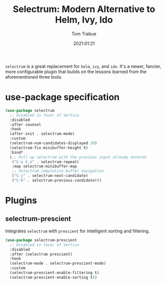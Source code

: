 #+title:    Selectrum: Modern Alternative to Helm, Ivy, Ido
#+author:   Tom Trabue
#+email:    tom.trabue@gmail.com
#+date:     2021:01:21
#+property: header-args:emacs-lisp :lexical t
#+tags:
#+STARTUP: fold

=selectrum= is a great replacement for =helm=, =ivy=, and =ido=. It's a newer,
fancier, more configurable plugin that builds on the lessons learned from the
aforementioned three tools.

* use-package specification
  #+begin_src emacs-lisp
    (use-package selectrum
      ;; Disabled in favor of Vertico
      :disabled
      :after counsel
      :hook
      (after-init . selectrum-mode)
      :custom
      (selectrum-num-candidates-displayed 20)
      (selectrum-fix-minibuffer-height t)
      :bind*
      (;; Pull up selectrum with the previous input already entered
       ("C-x C-z" . selectrum-repeat)
       :map selectrum-minibuffer-map
       ;; Selectrum completion buffer navigation
       ("C-j" . selectrum-next-candidate)
       ("C-k" . selectrum-previous-candidate)))
  #+end_src

* Plugins
** selectrum-prescient
   Integrates =selectrum= with =prescient= for intelligent sorting and
   filtering.

   #+begin_src emacs-lisp
     (use-package selectrum-prescient
       ;; Disabled in favor of Vertico
       :disabled
       :after (selectrum prescient)
       :hook
       (selectrum-mode . selectrum-prescient-mode)
       :custom
       (selectrum-prescient-enable-filtering t)
       (selectrum-prescient-enable-sorting t))
   #+end_src

